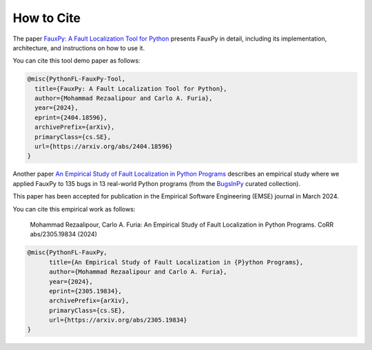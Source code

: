 ===========
How to Cite
===========

The paper `FauxPy: A Fault Localization Tool for Python <https://arxiv.org/abs/2404.18596>`_ presents FauxPy in detail, including
its implementation, architecture, and
instructions on how to use it.

You can cite this tool demo paper as follows:

.. code-block:: bibtex

   @misc{PythonFL-FauxPy-Tool,
     title={FauxPy: A Fault Localization Tool for Python},
     author={Mohammad Rezaalipour and Carlo A. Furia},
     year={2024},
     eprint={2404.18596},
     archivePrefix={arXiv},
     primaryClass={cs.SE},
     url={https://arxiv.org/abs/2404.18596}
   }

Another paper `An Empirical Study of Fault Localization in Python Programs <https://arxiv.org/abs/2305.19834>`_ describes an empirical study where we applied FauxPy to 135 bugs in 13 real-world Python programs (from the `BugsInPy <https://github.com/soarsmu/BugsInPy>`_ curated collection).

This paper has been accepted for publication in the Empirical Software Engineering (EMSE) journal in March 2024.

You can cite this empirical work as follows:

    Mohammad Rezaalipour, Carlo A. Furia: An Empirical Study of Fault Localization in Python Programs.  CoRR abs/2305.19834 (2024)

.. code-block:: bibtex

   @misc{PythonFL-FauxPy,
         title={An Empirical Study of Fault Localization in {P}ython Programs},
         author={Mohammad Rezaalipour and Carlo A. Furia},
         year={2024},
         eprint={2305.19834},
         archivePrefix={arXiv},
         primaryClass={cs.SE},
         url={https://arxiv.org/abs/2305.19834}
   }
